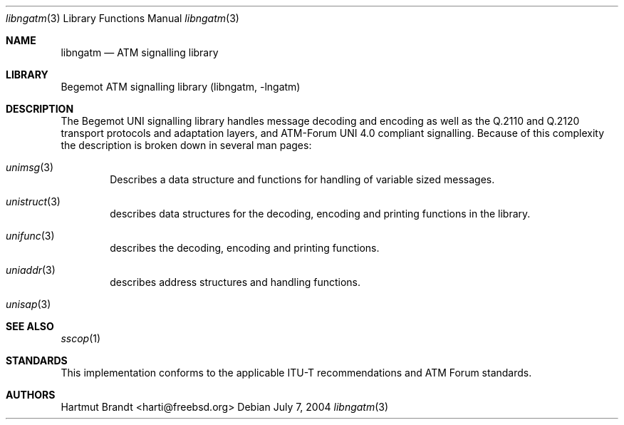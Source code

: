 .\"
.\" Copyright (c) 2001-2003
.\"	Fraunhofer Institute for Open Communication Systems (FhG Fokus).
.\" 	All rights reserved.
.\" Copyright (c) 2004
.\"	Hartmut Brandt
.\" 	All rights reserved.
.\"
.\" Author: Hartmut Brandt <harti@freebsd.org>
.\"
.\" Redistribution and use in source and binary forms, with or without
.\" modification, are permitted provided that the following conditions
.\" are met:
.\" 1. Redistributions of source code must retain the above copyright
.\"    notice, this list of conditions and the following disclaimer.
.\" 2. Redistributions in binary form must reproduce the above copyright
.\"    notice, this list of conditions and the following disclaimer in the
.\"    documentation and/or other materials provided with the distribution.
.\"
.\" THIS SOFTWARE IS PROVIDED BY THE AUTHOR AND CONTRIBUTORS ``AS IS'' AND
.\" ANY EXPRESS OR IMPLIED WARRANTIES, INCLUDING, BUT NOT LIMITED TO, THE
.\" IMPLIED WARRANTIES OF MERCHANTABILITY AND FITNESS FOR A PARTICULAR PURPOSE
.\" ARE DISCLAIMED.  IN NO EVENT SHALL THE AUTHOR OR CONTRIBUTORS BE LIABLE
.\" FOR ANY DIRECT, INDIRECT, INCIDENTAL, SPECIAL, EXEMPLARY, OR CONSEQUENTIAL
.\" DAMAGES (INCLUDING, BUT NOT LIMITED TO, PROCUREMENT OF SUBSTITUTE GOODS
.\" OR SERVICES; LOSS OF USE, DATA, OR PROFITS; OR BUSINESS INTERRUPTION)
.\" HOWEVER CAUSED AND ON ANY THEORY OF LIABILITY, WHETHER IN CONTRACT, STRICT
.\" LIABILITY, OR TORT (INCLUDING NEGLIGENCE OR OTHERWISE) ARISING IN ANY WAY
.\" OUT OF THE USE OF THIS SOFTWARE, EVEN IF ADVISED OF THE POSSIBILITY OF
.\" SUCH DAMAGE.
.\"
.\" $Begemot: libunimsg/man/libngatm.3,v 1.4 2004/07/08 08:21:42 brandt Exp $
.\"
.Dd July 7, 2004
.Dt libngatm 3
.Os
.Sh NAME
.Nm libngatm
.Nd "ATM signalling library"
.Sh LIBRARY
Begemot ATM signalling library
.Pq libngatm, -lngatm
.Sh DESCRIPTION
The Begemot UNI signalling library handles message decoding and encoding as
well as the Q.2110 and Q.2120 transport protocols and adaptation layers, and
ATM-Forum UNI 4.0 compliant signalling.
Because of this complexity the description is broken down in several man pages:
.Bl -tag -width XXXX
.It Xr unimsg 3
Describes a data structure and functions for handling of variable sized
messages.
.It Xr unistruct 3
describes data structures for the decoding, encoding and printing functions
in the library.
.It Xr unifunc 3
describes the decoding, encoding and printing functions.
.\" .It Xr sscop 3
.\" describes the SSCOP transport protocol functions.
.\" .It Xr sscfu 3
.\" describes the SSCF at the UNI functions.
.\" .It Xr uni 3
.\" describes the UNI 4.0 signalling functions.
.It Xr uniaddr 3
describes address structures and handling functions.
.It Xr unisap 3
.\" describes ATM-Forum ATM-API service access point structures and
.\" handling functions.
.El
.Sh SEE ALSO
.Xr sscop 1
.Sh STANDARDS
This implementation conforms to the applicable ITU-T
recommendations and ATM Forum standards.
.Sh AUTHORS
.An Hartmut Brandt Aq harti@freebsd.org

